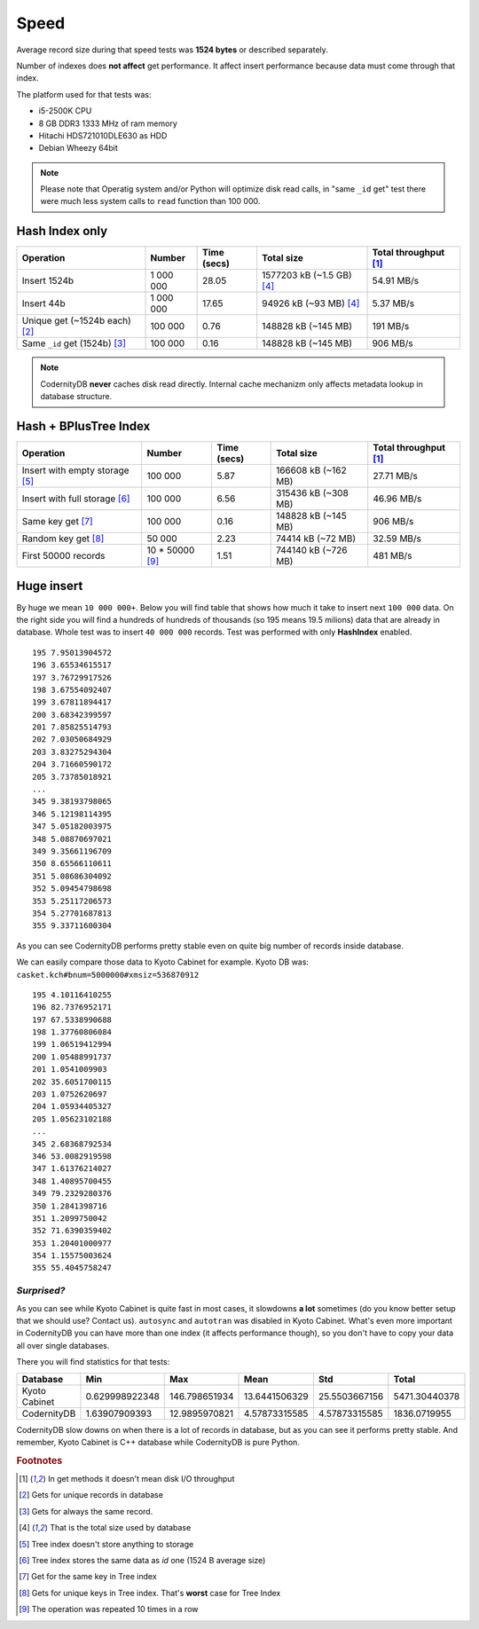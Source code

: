 .. _speed:

Speed
====================

Average record size during that speed tests was **1524
bytes** or described separately.

Number of indexes does **not affect** get performance. It affect
insert performance because data must come through that index.

The platform used for that tests was:

* i5-2500K CPU
* 8 GB DDR3 1333 MHz of ram memory
* Hitachi HDS721010DLE630 as HDD
* Debian Wheezy 64bit


.. note::

    Please note that Operatig system and/or Python will optimize disk
    read calls, in "same ``_id`` get" test there were much less system calls to
    ``read`` function than 100 000.


Hash Index only
---------------

.. _hash_speed:

.. list-table::
   :header-rows: 1

   * - Operation
     - Number
     - Time (secs)
     - Total size
     - Total throughput [#f1]_
   * - Insert 1524b
     - 1 000 000
     - 28.05
     - 1577203 kB (~1.5 GB) [#f4]_
     - 54.91 MB/s
   * - Insert 44b
     - 1 000 000
     - 17.65
     - 94926 kB (~93 MB) [#f4]_
     - 5.37 MB/s
   * - Unique get  (~1524b each) [#f2]_
     - 100 000
     - 0.76
     - 148828 kB (~145 MB)
     - 191 MB/s
   * - Same ``_id`` get (1524b) [#f3]_
     - 100 000
     - 0.16
     - 148828 kB (~145 MB)
     - 906 MB/s


.. note::

    CodernityDB **never** caches disk read directly. Internal cache
    mechanizm only affects metadata lookup in database
    structure.



Hash + BPlusTree Index
----------------------

.. _tree_speed:

.. list-table::
   :header-rows: 1

   * - Operation
     - Number
     - Time (secs)
     - Total size
     - Total throughput [#f1]_
   * - Insert with empty storage [#f5]_
     - 100 000
     - 5.87
     - 166608 kB (~162 MB)
     - 27.71 MB/s
   * - Insert with full storage [#f6]_
     - 100 000
     - 6.56
     - 315436 kB (~308 MB)
     - 46.96 MB/s
   * - Same key get [#f7]_
     - 100 000
     - 0.16
     - 148828 kB (~145 MB)
     - 906 MB/s
   * - Random key get [#f8]_
     - 50 000
     - 2.23
     - 74414 kB (~72 MB)
     - 32.59 MB/s
   * - First 50000 records
     - 10 * 50000 [#f9]_
     - 1.51
     - 744140 kB (~726 MB)
     - 481 MB/s





Huge insert
-----------

By huge we mean ``10 000 000+``. Below you will find table that shows how
much it take to insert next ``100 000`` data. On the right side you
will find a hundreds of hundreds of thousands (so 195 means 19.5
milions) data that are already in database. Whole test was to insert ``40 000 000`` records. Test was performed with only **HashIndex** enabled.


::

   195 7.95013904572
   196 3.65534615517
   197 3.76729917526
   198 3.67554092407
   199 3.67811894417
   200 3.68342399597
   201 7.85825514793
   202 7.03050684929
   203 3.83275294304
   204 3.71660590172
   205 3.73785018921
   ...
   345 9.38193798065
   346 5.12198114395
   347 5.05182003975
   348 5.08870697021
   349 9.35661196709
   350 8.65566110611
   351 5.08686304092
   352 5.09454798698
   353 5.25117206573
   354 5.27701687813
   355 9.33711600304

As you can see CodernityDB performs pretty stable even on quite big number of records inside database.

We can easily compare those data to Kyoto Cabinet for example. Kyoto DB was: ``casket.kch#bnum=5000000#xmsiz=536870912``

::

    195 4.10116410255
    196 82.7376952171
    197 67.5338990688
    198 1.37760806084
    199 1.06519412994
    200 1.05488991737
    201 1.0541009903
    202 35.6051700115
    203 1.0752620697
    204 1.05934405327
    205 1.05623102188
    ...
    345 2.68368792534
    346 53.0082919598
    347 1.61376214027
    348 1.40895700455
    349 79.2329280376
    350 1.2841398716
    351 1.2099750042
    352 71.6390359402
    353 1.20401000977
    354 1.15575003624
    355 55.4045758247


*Surprised?*
^^^^^^^^^^^^

As you can see while Kyoto Cabinet is quite fast in most cases, it slowdowns **a lot** sometimes (do you know better setup that we should use? Contact us). ``autosync`` and ``autotran`` was disabled in Kyoto Cabinet. What's even more important in CodernityDB you can have more than one index (it affects performance though), so you don't have to copy your data all over single databases.

There you will find statistics for that tests:

.. list-table::
   :header-rows: 1

   * - Database
     - Min
     - Max
     - Mean
     - Std
     - Total
   * - Kyoto Cabinet
     - 0.629998922348
     - 146.798651934
     - 13.6441506329
     - 25.5503667156
     - 5471.30440378
   * - CodernityDB
     - 1.63907909393
     - 12.9895970821
     - 4.57873315585
     - 4.57873315585
     - 1836.0719955


CodernityDB slow downs on when there is a lot of records in database, but as you can see it performs pretty stable. And remember, Kyoto Cabinet is C++ database while CodernityDB is pure Python.



.. rubric:: Footnotes

.. [#f1] In get methods it doesn't mean disk I/O throughput
.. [#f2] Gets for unique records in database
.. [#f3] Gets for always the same record.
.. [#f4] That is the total size used by database
.. [#f5] Tree index doesn't store anything to storage
.. [#f6] Tree index stores the same data as *id* one (1524 B average size)
.. [#f7] Get for the same key in Tree index
.. [#f8] Gets for unique keys in Tree index. That's **worst** case for Tree Index
.. [#f9] The operation was repeated 10 times in a row

